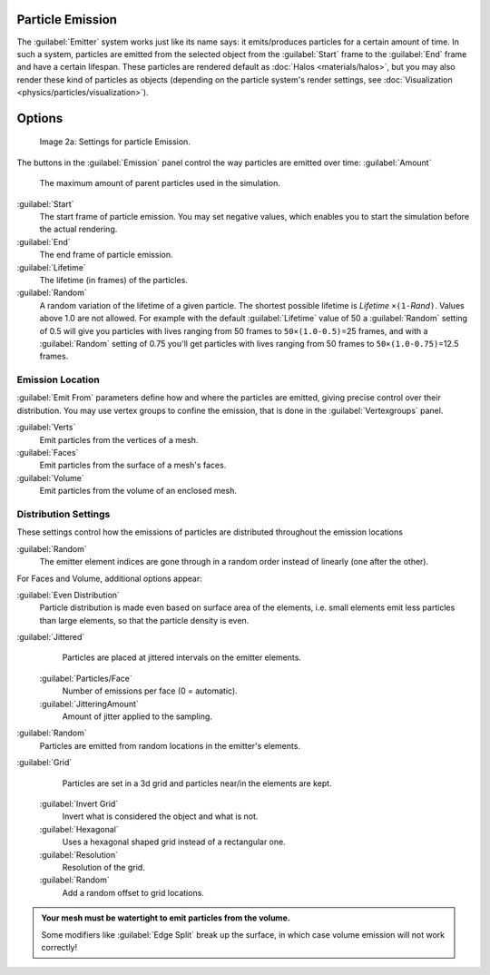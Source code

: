 
Particle Emission
=================

The :guilabel:`Emitter` system works just like its name says: it emits/produces particles for a certain amount of time.
In such a system, particles are emitted from the selected object from the :guilabel:`Start`
frame to the :guilabel:`End` frame and have a certain lifespan.
These particles are rendered default as :doc:`Halos <materials/halos>`,
but you may also render these kind of particles as objects
(depending on the particle system's render settings, see :doc:`Visualization <physics/particles/visualization>`).


Options
=======

.. figure:: /images/Blender3D_ParticleSystem_EmissionSettings-2.5.jpg

   Image 2a: Settings for particle Emission.


The buttons in the :guilabel:`Emission` panel control the way particles are emitted over time:
:guilabel:`Amount`
   The maximum amount of parent particles used in the simulation.
:guilabel:`Start`
   The start frame of particle emission. You may set negative values,
   which enables you to start the simulation before the actual rendering.
:guilabel:`End`
   The end frame of particle emission.
:guilabel:`Lifetime`
   The lifetime (in frames) of the particles.
:guilabel:`Random`
   A random variation of the lifetime of a given particle.
   The shortest possible lifetime is *Lifetime* ``×(1-``\ *Rand*\ ``)``\ .
   Values above 1.0 are not allowed.
   For example with the default :guilabel:`Lifetime` value of 50 a :guilabel:`Random` setting of 0.5
   will give you particles with lives ranging from 50 frames to ``50×(1.0-0.5)``\ =25 frames, and with a
   :guilabel:`Random` setting of 0.75 you'll get particles with lives ranging from 50 frames to
   ``50×(1.0-0.75)``\ =12.5 frames.


Emission Location
-----------------

:guilabel:`Emit From` parameters define how and where the particles are emitted,
giving precise control over their distribution. You may use vertex groups to confine the emission,
that is done in the :guilabel:`Vertexgroups` panel.

:guilabel:`Verts`
   Emit particles from the vertices of a mesh.
:guilabel:`Faces`
   Emit particles from the surface of a mesh's faces.
:guilabel:`Volume`
   Emit particles from the volume of an enclosed mesh.


Distribution Settings
---------------------

These settings control how the emissions of particles are distributed throughout the emission
locations

:guilabel:`Random`
   The emitter element indices are gone through in a random order instead of linearly (one after the other).

For Faces and Volume, additional options appear:

:guilabel:`Even Distribution`
   Particle distribution is made even based on surface area of the elements,
   i.e. small elements emit less particles than large elements, so that the particle density is even.

:guilabel:`Jittered`
    Particles are placed at jittered intervals on the emitter elements.

   :guilabel:`Particles/Face`
       Number of emissions per face (0 = automatic).
   :guilabel:`JitteringAmount`
       Amount of jitter applied to the sampling.

:guilabel:`Random`
    Particles are emitted from random locations in the emitter's elements.

:guilabel:`Grid`
    Particles are set in a 3d grid and particles near/in the elements are kept.

   :guilabel:`Invert Grid`
      Invert what is considered the object and what is not.
   :guilabel:`Hexagonal`
      Uses a hexagonal shaped grid instead of a rectangular one.
   :guilabel:`Resolution`
       Resolution of the grid.
   :guilabel:`Random`
      Add a random offset to grid locations.


.. admonition:: Your mesh must be watertight to emit particles from the volume.
   :class: nicetip

   Some modifiers like :guilabel:`Edge Split` break up the surface,
   in which case volume emission will not work correctly!
